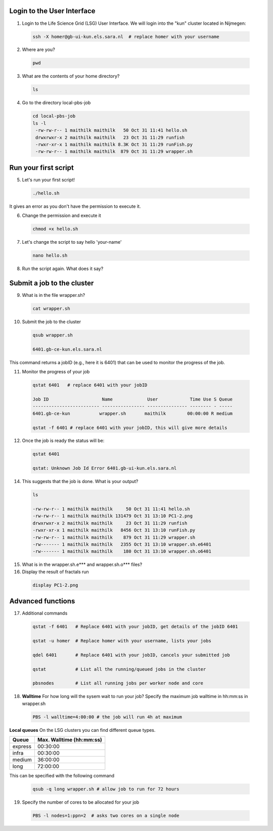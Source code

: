 
.. _pbs-jobs:

Login to the User Interface
...............
1. Login to the Life Science Grid (LSG) User Interface. We will login into the "kun" cluster located in Nijmegen:

  .. code-block:: console

     ssh -X homer@gb-ui-kun.els.sara.nl  # replace homer with your username 

2. Where are you? 

 .. code-block:: console

     pwd 
     
3. What are the contents of your home directory?
 .. code-block:: console

     ls
     
4. Go to the directory local-pbs-job
 .. code-block:: console

   cd local-pbs-job
   ls -l
    -rw-rw-r-- 1 maithilk maithilk   50 Oct 31 11:41 hello.sh
    drwxrwxr-x 2 maithilk maithilk   23 Oct 31 11:29 runfish
    -rwxr-xr-x 1 maithilk maithilk 8.3K Oct 31 11:29 runFish.py
    -rw-rw-r-- 1 maithilk maithilk  879 Oct 31 11:29 wrapper.sh

Run your first script
....................
     
5. Let's run your first script!
 .. code-block:: console

     ./hello.sh
  
It gives an error as you don't have the permission to execute it.

6. Change the permission and execute it
 .. code-block:: console

     chmod +x hello.sh 
     
7. Let's change the script to say hello 'your-name'
 .. code-block:: console

     nano hello.sh 

8. Run the script again. What does it say?

Submit a job to the cluster
.................

9. What is in the file wrapper.sh?
 .. code-block:: console
    
    cat wrapper.sh

10. Submit the job to the cluster
 .. code-block:: console
  
  qsub wrapper.sh
  
  6401.gb-ce-kun.els.sara.nl
  
This command returns a jobID (e.g., here it is 6401) that can be used to monitor the progress of the job.

11. Monitor the progress of your job 
 .. code-block:: console
  
  qstat 6401   # replace 6401 with your jobID
  
  Job ID                    Name             User            Time Use S Queue
  ------------------------- ---------------- --------------- -------- - -----
  6401.gb-ce-kun           wrapper.sh       maithilk        00:00:00 R medium 
  
  qstat -f 6401 # replace 6401 with your jobID, this will give more details 
  
12. Once the job is ready the status will be:
 .. code-block:: console
 
  qstat 6401
  
  qstat: Unknown Job Id Error 6401.gb-ui-kun.els.sara.nl

14. This suggests that the job is done. What is your output?
 .. code-block:: console
 
  ls
  
  -rw-rw-r-- 1 maithilk maithilk     50 Oct 31 11:41 hello.sh
  -rw-rw-r-- 1 maithilk maithilk 131479 Oct 31 13:10 PC1-2.png
  drwxrwxr-x 2 maithilk maithilk     23 Oct 31 11:29 runfish
  -rwxr-xr-x 1 maithilk maithilk   8456 Oct 31 13:10 runFish.py
  -rw-rw-r-- 1 maithilk maithilk    879 Oct 31 11:29 wrapper.sh
  -rw------- 1 maithilk maithilk   2355 Oct 31 13:10 wrapper.sh.e6401
  -rw------- 1 maithilk maithilk    180 Oct 31 13:10 wrapper.sh.o6401
 
15. What is in the wrapper.sh.e*** and wrapper.sh.o*** files?

16. Display the result of fractals run
 .. code-block:: console

  display PC1-2.png

Advanced functions
....................

17. Additional commands
 .. code-block:: console
 
  qstat -f 6401   # Replace 6401 with your jobID, get details of the jobID 6401

  qstat -u homer  # Replace homer with your username, lists your jobs

  qdel 6401       # Replace 6401 with your jobID, cancels your submitted job

  qstat           # List all the running/queued jobs in the cluster
  
  pbsnodes        # List all running jobs per worker node and core

18. **Walltime** For how long will the sysem wait to run your job? Specify the maximum job walltime in hh:mm:ss in wrapper.sh
 .. code-block:: console
 
  PBS -l walltime=4:00:00 # the job will run 4h at maximum

**Local queues** On the LSG clusters you can find different queue types. 

=============== ===========================
Queue           Max. Walltime (hh:mm:ss)
=============== ===========================
express         00:30:00
infra           00:30:00
medium          36:00:00
long            72:00:00
=============== ===========================
This can be specified with the following command
 
 .. code-block:: console
   
   qsub -q long wrapper.sh # allow job to run for 72 hours

19. Specify the number of cores to be allocated for your job
 .. code-block:: console
   
  PBS -l nodes=1:ppn=2  # asks two cores on a single node






